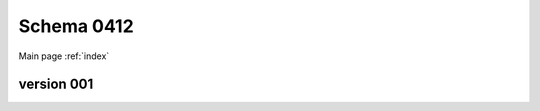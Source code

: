 

======================
Schema 0412
======================

Main page :ref:`index`




version 001
-----------

.. raw:: html

    <script src="../../../../_static/docson/widget.js"
        data-schema="../../schemas/04/1/2/schema_001.json">
    </script>





